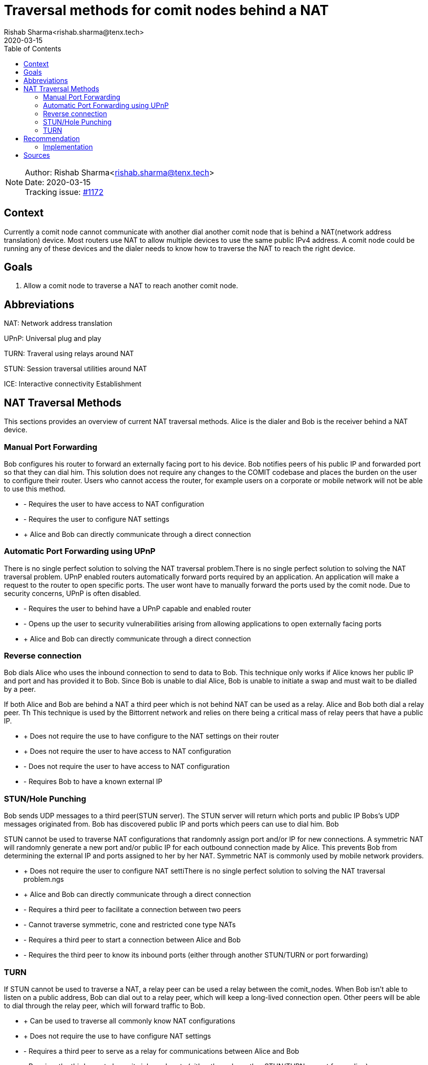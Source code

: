 = Traversal methods for comit nodes behind a NAT
Rishab Sharma<rishab.sharma@tenx.tech>;
:toc:
:revdate: 2020-03-15

NOTE: Author: {authors} +
Date: {revdate} +
Tracking issue: https://github.com/comit-network/comit-rs/issues/1172[#1172]

== Context

Currently a  comit node cannot communicate with another dial another comit node that is behind a NAT(network address translation) device.
Most routers use NAT to allow multiple devices to use the same public IPv4 address.
A comit node could be running any of these devices and the dialer needs to know how to traverse the NAT to reach the right device.

== Goals

1. Allow a comit node to traverse a NAT to reach another comit node.


== Abbreviations

NAT: Network address translation

UPnP: Universal plug and play

TURN: Traveral using relays around NAT

STUN: Session traversal utilities around NAT

ICE: Interactive connectivity Establishment

== NAT Traversal Methods

This sections provides an overview of current NAT traversal methods. Alice is the dialer and Bob is the receiver behind a NAT device.

=== Manual Port Forwarding

Bob configures his router to forward an externally facing port to his device.
Bob notifies peers of his public IP and forwarded port so that they can dial him.
This solution does not require any changes to the COMIT codebase and places the burden on the user to configure their router.
Users who cannot access the router, for example users on a corporate or mobile network will not be able to use this method.

- - Requires the user to have access to NAT configuration

- - Requires the user to configure NAT settings

- + Alice and Bob can directly communicate through a direct connection

=== Automatic Port Forwarding using UPnP

There is no single perfect solution to solving the NAT traversal problem.There is no single perfect solution to solving the NAT traversal problem.
UPnP enabled routers automatically forward ports required by an application.
An application will make a request to the router to open specific ports.
The user wont have to manually forward the ports used by the comit node.
Due to security concerns, UPnP is often disabled.

- - Requires the user to behind have a UPnP capable and enabled router

- - Opens up the user to security vulnerabilities arising from allowing applications to open externally facing ports

- + Alice and Bob can directly communicate through a direct connection

=== Reverse connection

Bob dials Alice who uses the inbound connection to send to data to Bob.
This technique only works if Alice knows her public IP and port and has provided it to Bob.
Since Bob is unable to dial Alice, Bob is unable to initiate a swap and must wait to be dialled by a peer.

If both Alice and Bob are behind a NAT a third peer which is not behind NAT can be used as a relay.
Alice and Bob both dial a relay peer. Th
This technique is used by the Bittorrent network and relies on there being a critical mass of relay peers that have a public IP.

- + Does not require the use to have configure to the NAT settings on their router

- + Does not require the user to have access to NAT configuration

- - Does not require the user to have access to NAT configuration

- - Requires Bob to have a known external IP


=== STUN/Hole Punching

Bob sends UDP messages to a third peer(STUN server).
The STUN server will return which ports and public IP Bobs's UDP messages originated from.
Bob has discovered public IP and ports which peers can use to dial him.
Bob

STUN cannot be used to traverse NAT configurations that randomnly assign port and/or IP for new connections.
A symmetric NAT will randomnly generate a new port and/or public IP for each outbound connection made by Alice.
This prevents Bob from determining the external IP and ports assigned to her by her NAT.
Symmetric NAT is commonly used by mobile network providers.

- + Does not require the user to configure NAT settiThere is no single perfect solution to solving the NAT traversal problem.ngs

- + Alice and Bob can directly communicate through a direct connection

- - Requires a third peer to facilitate a connection between two peers

- - Cannot traverse symmetric, cone and restricted cone type NATs

- - Requires a third peer to start a connection between Alice and Bob

- - Requires the third peer to know its inbound ports (either through another STUN/TURN or port forwarding)

=== TURN

If STUN cannot be used to traverse a NAT, a relay peer can be used a relay between the comit_nodes.
When Bob isn’t able to listen on a public address, Bob can dial out to a relay peer, which will keep a long-lived connection open.
Other peers will be able to dial through the relay peer, which will forward traffic to Bob.

- + Can be used to traverse all commonly know NAT configurations

- + Does not require the use to have configure NAT settings

- - Requires a third peer to serve as a relay for communications between Alice and Bob

- - Requires the third peer to know its inbound ports (either through another STUN/TURN or port forwarding)


== Recommendation

Manual and automatic port forwarding solve the NAT traversal problem through hardware configuration.
We cannot rely on all users to have access to their network hardware and therefore we will need to implement alternative NAT traversal techniques.

Reverse connections cannot be used because many of our protocols require both peers to be able to initate a connection with each other.
This means that COMIT protocols will have to redesigned to use the connection initiated by dialer to complete a SWAP.
Peers behind a NAT device will be unable to play an active role in the COMIT network.

In order to allow comit nodes to traverse any NAT configuration the TURN protocol will need to be implemented.
ICE recommends that peers attempt to connect using STUN if possible only use TURN a connection using STUN cannot be established.
STUN is preferred over TURN for performance and efficiency reasons as it does require a third party to relay communications between nodes.

Although TURN servers can resolve the NAT traversal problem, at least one STUN or TURN server that knows its own external ports and IP will be required to bootstrap the network and to restart the network in case it goes down.

Users who have knowledge of their public IP and ports should have the option to run as STUN and/or TURN servers.


=== Implementation

libp2p-rs contains an identify protocol which implements functionality similar to the STUN protocol.
The identify protocol allows the the peer behind a NAT to identify their ports and push that information to other peers.

libp2p contains a circuit relay module based off the TURN protocol.
There is no Rust implementation of the circuit relay module but the Javascript and Go implementations as an implementation guide.

libp2p also contains a spec for a peer discovery protocol called rendezvous which can be used discover circuit relays or TURN servers.
It is unclear how the rendezvous will interact with decentralised reputation and orderbook systems as they have no been designed.
It is not neccesarry or advisable to implement the rendezvous protocol to traverse NAT devices.

== Sources

- Wikipedia article on common NAT classifications: https://en.wikipedia.org/wiki/Network_address_translation#Methods_of_translation
- Twilio overview of STUN, TURN and ICE protocols for NAT traversal: https://www.twilio.com/docs/stun-turn/faq
- IPFS tutorial on libp2p's circuit relay: https://github.com/ipfs/js-ipfs/blob/master/examples/circuit-relaying/README.md
- libp2p circuit relay spec:  https://github.com/libp2p/specs/tree/master/relay
- libp2p rendezvous spec: https://github.com/libp2p/specs/tree/master/rendezvous
- libp2p identify spec: https://github.com/libp2p/specs/tree/master/identify


